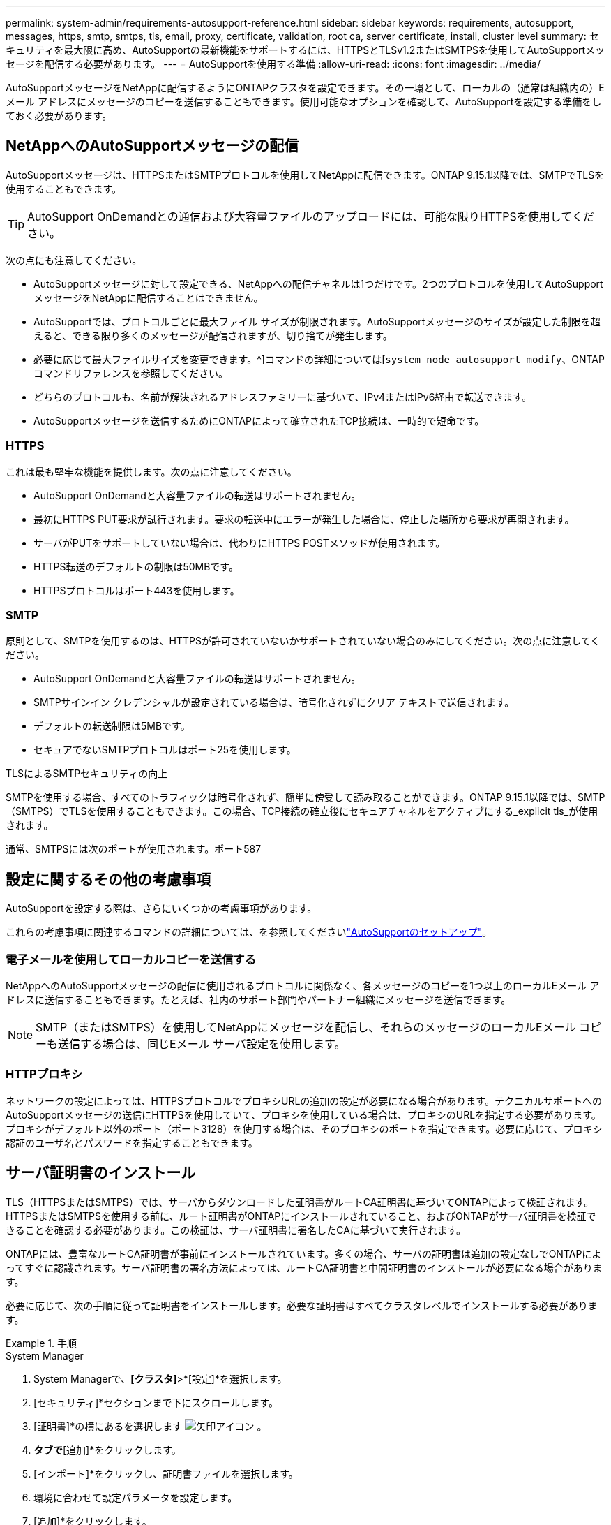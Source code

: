 ---
permalink: system-admin/requirements-autosupport-reference.html 
sidebar: sidebar 
keywords: requirements, autosupport, messages, https, smtp, smtps, tls, email, proxy, certificate, validation, root ca, server certificate, install, cluster level 
summary: セキュリティを最大限に高め、AutoSupportの最新機能をサポートするには、HTTPSとTLSv1.2またはSMTPSを使用してAutoSupportメッセージを配信する必要があります。 
---
= AutoSupportを使用する準備
:allow-uri-read: 
:icons: font
:imagesdir: ../media/


[role="lead"]
AutoSupportメッセージをNetAppに配信するようにONTAPクラスタを設定できます。その一環として、ローカルの（通常は組織内の）Eメール アドレスにメッセージのコピーを送信することもできます。使用可能なオプションを確認して、AutoSupportを設定する準備をしておく必要があります。



== NetAppへのAutoSupportメッセージの配信

AutoSupportメッセージは、HTTPSまたはSMTPプロトコルを使用してNetAppに配信できます。ONTAP 9.15.1以降では、SMTPでTLSを使用することもできます。


TIP: AutoSupport OnDemandとの通信および大容量ファイルのアップロードには、可能な限りHTTPSを使用してください。

次の点にも注意してください。

* AutoSupportメッセージに対して設定できる、NetAppへの配信チャネルは1つだけです。2つのプロトコルを使用してAutoSupportメッセージをNetAppに配信することはできません。
* AutoSupportでは、プロトコルごとに最大ファイル サイズが制限されます。AutoSupportメッセージのサイズが設定した制限を超えると、できる限り多くのメッセージが配信されますが、切り捨てが発生します。
* 必要に応じて最大ファイルサイズを変更できます。^]コマンドの詳細については[`system node autosupport modify`、ONTAPコマンドリファレンスを参照してください。
* どちらのプロトコルも、名前が解決されるアドレスファミリーに基づいて、IPv4またはIPv6経由で転送できます。
* AutoSupportメッセージを送信するためにONTAPによって確立されたTCP接続は、一時的で短命です。




=== HTTPS

これは最も堅牢な機能を提供します。次の点に注意してください。

* AutoSupport OnDemandと大容量ファイルの転送はサポートされません。
* 最初にHTTPS PUT要求が試行されます。要求の転送中にエラーが発生した場合に、停止した場所から要求が再開されます。
* サーバがPUTをサポートしていない場合は、代わりにHTTPS POSTメソッドが使用されます。
* HTTPS転送のデフォルトの制限は50MBです。
* HTTPSプロトコルはポート443を使用します。




=== SMTP

原則として、SMTPを使用するのは、HTTPSが許可されていないかサポートされていない場合のみにしてください。次の点に注意してください。

* AutoSupport OnDemandと大容量ファイルの転送はサポートされません。
* SMTPサインイン クレデンシャルが設定されている場合は、暗号化されずにクリア テキストで送信されます。
* デフォルトの転送制限は5MBです。
* セキュアでないSMTPプロトコルはポート25を使用します。


.TLSによるSMTPセキュリティの向上
SMTPを使用する場合、すべてのトラフィックは暗号化されず、簡単に傍受して読み取ることができます。ONTAP 9.15.1以降では、SMTP（SMTPS）でTLSを使用することもできます。この場合、TCP接続の確立後にセキュアチャネルをアクティブにする_explicit tls_が使用されます。

通常、SMTPSには次のポートが使用されます。ポート587



== 設定に関するその他の考慮事項

AutoSupportを設定する際は、さらにいくつかの考慮事項があります。

これらの考慮事項に関連するコマンドの詳細については、を参照してくださいlink:../system-admin/setup-autosupport-task.html["AutoSupportのセットアップ"]。



=== 電子メールを使用してローカルコピーを送信する

NetAppへのAutoSupportメッセージの配信に使用されるプロトコルに関係なく、各メッセージのコピーを1つ以上のローカルEメール アドレスに送信することもできます。たとえば、社内のサポート部門やパートナー組織にメッセージを送信できます。


NOTE: SMTP（またはSMTPS）を使用してNetAppにメッセージを配信し、それらのメッセージのローカルEメール コピーも送信する場合は、同じEメール サーバ設定を使用します。



=== HTTPプロキシ

ネットワークの設定によっては、HTTPSプロトコルでプロキシURLの追加の設定が必要になる場合があります。テクニカルサポートへのAutoSupportメッセージの送信にHTTPSを使用していて、プロキシを使用している場合は、プロキシのURLを指定する必要があります。プロキシがデフォルト以外のポート（ポート3128）を使用する場合は、そのプロキシのポートを指定できます。必要に応じて、プロキシ認証のユーザ名とパスワードを指定することもできます。



== サーバ証明書のインストール

TLS（HTTPSまたはSMTPS）では、サーバからダウンロードした証明書がルートCA証明書に基づいてONTAPによって検証されます。HTTPSまたはSMTPSを使用する前に、ルート証明書がONTAPにインストールされていること、およびONTAPがサーバ証明書を検証できることを確認する必要があります。この検証は、サーバ証明書に署名したCAに基づいて実行されます。

ONTAPには、豊富なルートCA証明書が事前にインストールされています。多くの場合、サーバの証明書は追加の設定なしでONTAPによってすぐに認識されます。サーバ証明書の署名方法によっては、ルートCA証明書と中間証明書のインストールが必要になる場合があります。

必要に応じて、次の手順に従って証明書をインストールします。必要な証明書はすべてクラスタレベルでインストールする必要があります。

.手順
[role="tabbed-block"]
====
.System Manager
--
. System Managerで、*[クラスタ]*>*[設定]*を選択します。
. [セキュリティ]*セクションまで下にスクロールします。
. [証明書]*の横にあるを選択します image:icon_arrow.gif["矢印アイコン"] 。
. [信頼された認証局]*タブで*[追加]*をクリックします。
. [インポート]*をクリックし、証明書ファイルを選択します。
. 環境に合わせて設定パラメータを設定します。
. [追加]*をクリックします。


--
.CLI
--
. インストールを開始します。
+
[source, cli]
----
security certificate install -type server-ca
----
. 次のコンソール メッセージを探します。
+
[listing]
----
Please enter Certificate: Press <Enter> when done
----
. テキスト エディタで証明書ファイルを開きます。
. 次の行を含めて、証明書全体をコピーします。
+
[listing]
----
-----BEGIN CERTIFICATE-----
----
+
[listing]
----
-----END CERTIFICATE-----
----
. コマンド プロンプトの末尾に証明書を貼り付けます。
. Enter*キーを押してインストールを完了します。
. 次のいずれかのコマンドを実行して、証明書がインストールされていることを確認します。
+
[source, cli]
----
security certificate show-user-installed
----
+
[source, cli]
----
security certificate show
----


--
====
.関連情報
* link:../system-admin/setup-autosupport-task.html["AutoSupportのセットアップ"]

